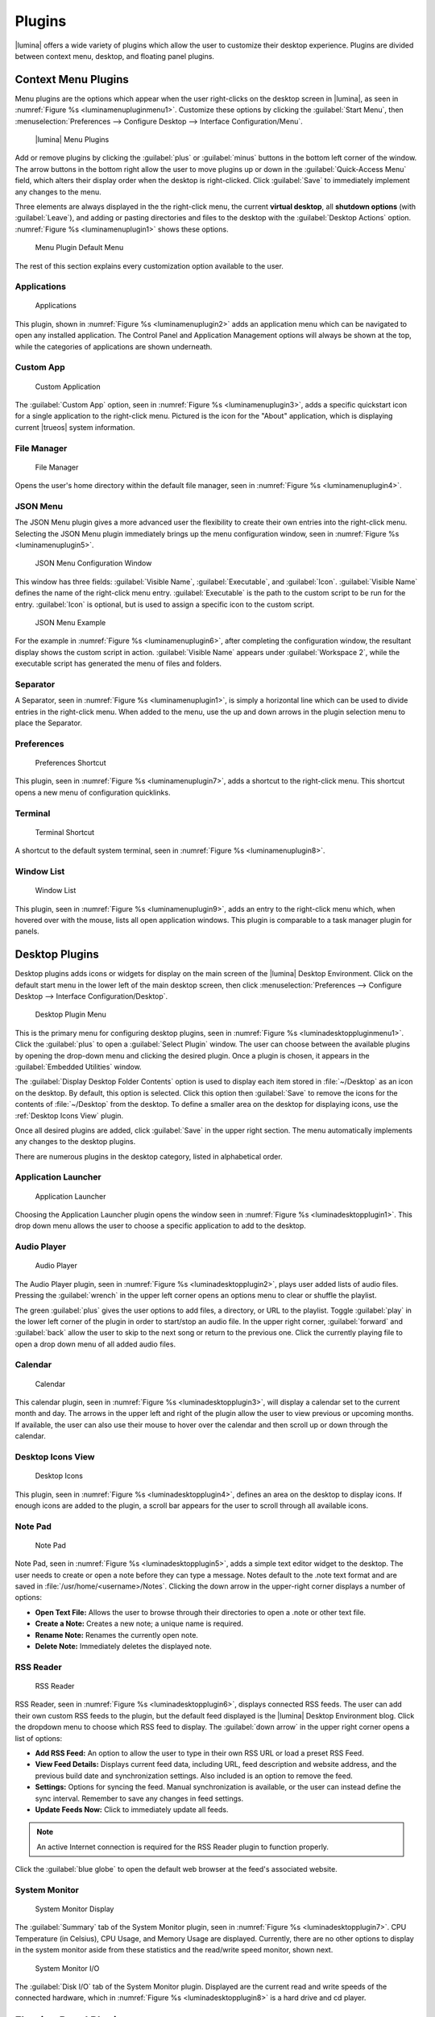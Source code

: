 .. index:: plugins
.. _Plugins:

Plugins
*******

|lumina| offers a wide variety of plugins which allow the user to
customize their desktop experience. Plugins are divided between context
menu, desktop, and floating panel plugins.

.. index:: contextmenu plugins
.. _Context Menu Plugins:

Context Menu Plugins
====================

Menu plugins are the options which appear when the user right-clicks on
the desktop screen in |lumina|, as seen in
:numref:`Figure %s <luminamenupluginmenu1>`. Customize these options by
clicking the :guilabel:`Start Menu`, then
:menuselection:`Preferences --> Configure Desktop --> Interface Configuration/Menu`.

.. _luminamenupluginmenu1:

.. figure:: images/luminamenupluginmenu1.png
   :scale: 100%

   |lumina| Menu Plugins

Add or remove plugins by clicking the :guilabel:`plus` or
:guilabel:`minus` buttons in the bottom left corner of the window.
The arrow buttons in the bottom right allow the user to move plugins up
or down in the :guilabel:`Quick-Access Menu` field, which alters their
display order when the desktop is right-clicked. Click :guilabel:`Save`
to immediately implement any changes to the menu.

Three elements are always displayed in the the right-click menu, the
current **virtual desktop**, all **shutdown options** (with
:guilabel:`Leave`), and adding or pasting directories and files to the
desktop with the :guilabel:`Desktop Actions` option.
:numref:`Figure %s <luminamenuplugin1>` shows these options.

.. _luminamenuplugin1:

.. figure:: images/luminamenuplugin1.png
   :scale: 100%

   Menu Plugin Default Menu

The rest of this section explains every customization option available
to the user.

.. _Menu Applications:

Applications
------------

.. _luminamenuplugin2:

.. figure:: images/luminamenuplugin2.png
   :scale: 100%

   Applications

This plugin, shown in :numref:`Figure %s <luminamenuplugin2>` adds an
application menu which can be navigated to open any installed
application. The Control Panel and Application Management options will
always be shown at the top, while the categories of applications are
shown underneath.

.. _Custom App:

Custom App
----------

.. _luminamenuplugin3:

.. figure:: images/luminamenuplugin3.png
   :scale: 100%

   Custom Application

The :guilabel:`Custom App` option, seen in
:numref:`Figure %s <luminamenuplugin3>`, adds a specific quickstart icon
for a single application to the right-click menu. Pictured is the icon
for the "About" application, which is displaying current |trueos| system
information.

.. _File Manager:

File Manager
------------

.. _luminamenuplugin4:

.. figure:: images/luminamenuplugin4.png
   :scale: 100%

   File Manager

Opens the user's home directory within the default file manager, seen in
:numref:`Figure %s <luminamenuplugin4>`.

.. _JSON Menu:

JSON Menu
---------

The JSON Menu plugin gives a more advanced user the flexibility to
create their own entries into the right-click menu. Selecting the JSON
Menu plugin immediately brings up the menu configuration window, seen in
:numref:`Figure %s <luminamenuplugin5>`.

.. _luminamenuplugin5:

.. figure:: images/luminamenuplugin5.png
   :scale: 100%

   JSON Menu Configuration Window

This window has three fields: :guilabel:`Visible Name`,
:guilabel:`Executable`, and :guilabel:`Icon`. :guilabel:`Visible Name`
defines the name of the right-click menu entry. :guilabel:`Executable`
is the path to the custom script to be run for the entry.
:guilabel:`Icon` is optional, but is used to assign a specific icon to
the custom script.

.. _luminamenuplugin6:

.. figure:: images/luminamenuplugin6.png
   :scale: 100%

   JSON Menu Example

For the example in :numref:`Figure %s <luminamenuplugin6>`, after
completing the configuration window, the resultant display shows
the custom script in action. :guilabel:`Visible Name` appears under
:guilabel:`Workspace 2`, while the executable script has generated
the menu of files and folders.

.. _Separator:

Separator
---------

A Separator, seen in :numref:`Figure %s <luminamenuplugin1>`, is simply
a horizontal line which can be used to divide entries in the right-click
menu. When added to the menu, use the up and down arrows in the plugin
selection menu to place the Separator.

.. _Settings:

Preferences
-----------

.. _luminamenuplugin7:

.. figure:: images/luminamenuplugin7.png
   :scale: 100%

   Preferences Shortcut

This plugin, seen in :numref:`Figure %s <luminamenuplugin7>`, adds a
shortcut to the right-click menu. This shortcut opens a new menu of
configuration quicklinks.

.. _Terminal:

Terminal
--------

.. _luminamenuplugin8:

.. figure:: images/luminamenuplugin8.png
   :scale: 100%

   Terminal Shortcut

A shortcut to the default system terminal, seen in
:numref:`Figure %s <luminamenuplugin8>`.

.. _Window List:

Window List
-----------

.. _luminamenuplugin9:

.. figure:: images/luminamenuplugin9.png
   :scale: 100%

   Window List

This plugin, seen in :numref:`Figure %s <luminamenuplugin9>`, adds an
entry to the right-click menu which, when hovered over with the mouse,
lists all open application windows. This plugin is comparable to a task
manager plugin for panels.

.. index:: desktop plugins
.. _desktop plugins:

Desktop Plugins
===============

Desktop plugins adds icons or widgets for display on the main screen of
the |lumina| Desktop Environment. Click on the default start menu in the
lower left of the main desktop screen, then click
:menuselection:`Preferences --> Configure Desktop --> Interface Configuration/Desktop`.

.. _luminadesktoppluginmenu1:

.. figure:: images/luminadesktoppluginmenu1.png
   :scale: 100%

   Desktop Plugin Menu

This is the primary menu for configuring desktop plugins, seen in
:numref:`Figure %s <luminadesktoppluginmenu1>`. Click the
:guilabel:`plus` to open a :guilabel:`Select Plugin` window. The
user can choose between the available plugins by opening the drop-down
menu and clicking the desired plugin. Once a plugin is chosen, it
appears in the :guilabel:`Embedded Utilities` window.

The :guilabel:`Display Desktop Folder Contents` option is used to
display each item stored in :file:`~/Desktop` as an icon on the desktop.
By default, this option is selected. Click this option then
:guilabel:`Save` to remove the icons for the contents of
:file:`~/Desktop` from the desktop. To define a smaller area on the
desktop for displaying icons, use the :ref:`Desktop Icons View` plugin.

Once all desired plugins are added, click :guilabel:`Save` in the upper
right section. The menu automatically implements any changes to the
desktop plugins.

There are numerous plugins in the desktop category, listed in
alphabetical order.

.. _Application Launcher:

Application Launcher
--------------------

.. _luminadesktopplugin1:

.. figure:: images/luminadesktopplugin1.png
   :scale: 100%

   Application Launcher

Choosing the Application Launcher plugin opens the window seen in
:numref:`Figure %s <luminadesktopplugin1>`. This drop down menu allows
the user to choose a specific application to add to the desktop.

.. _Audio Player:

Audio Player
------------

.. _luminadesktopplugin2:

.. figure:: images/luminadesktopplugin2.png
   :scale: 100%

   Audio Player

The Audio Player plugin, seen in
:numref:`Figure %s <luminadesktopplugin2>`, plays user added lists
of audio files. Pressing the :guilabel:`wrench` in the upper left corner
opens an options menu to clear or shuffle the playlist.

The green :guilabel:`plus` gives the user options to add files, a
directory, or URL to the playlist. Toggle :guilabel:`play` in the lower
left corner of the plugin in order to start/stop an audio file. In the
upper right corner, :guilabel:`forward` and :guilabel:`back` allow the
user to skip to the next song or return to the previous one. Click the
currently playing file to open a drop down menu of all added audio
files.

.. _calendar:

Calendar
--------

.. _luminadesktopplugin3:

.. figure:: images/luminadesktopplugin3.png
   :scale: 100%

   Calendar

This calendar plugin, seen in
:numref:`Figure %s <luminadesktopplugin3>`, will display a calendar set
to the current month and day. The arrows in the upper left and right of
the plugin allow the user to view previous or upcoming months. If
available, the user can also use their mouse to hover over the calendar
and then scroll up or down through the calendar.

.. _Desktop Icons View:

Desktop Icons View
------------------

.. _luminadesktopplugin4:

.. figure:: images/luminadesktopplugin4.png
   :scale: 100%

   Desktop Icons

This plugin, seen in :numref:`Figure %s <luminadesktopplugin4>`, defines
an area on the desktop to display icons. If enough icons are added to
the plugin, a scroll bar appears for the user to scroll through all
available icons.

.. _Note Pad:

Note Pad
--------

.. _luminadesktopplugin5:

.. figure:: images/luminadesktopplugin5.png
   :scale: 100%

   Note Pad

Note Pad, seen in :numref:`Figure %s <luminadesktopplugin5>`, adds a
simple text editor widget to the desktop. The user needs to create or
open a note before they can type a message. Notes default to the .note
text format and are saved in :file:`/usr/home/<username>/Notes`.
Clicking the down arrow in the upper-right corner displays a number of
options:

* **Open Text File:** Allows the user to browse through their
  directories to open a .note or other text file.
* **Create a Note:** Creates a new note; a unique name is required.
* **Rename Note:** Renames the currently open note.
* **Delete Note:** Immediately deletes the displayed note.

.. _RSS Reader:

RSS Reader
----------

.. _luminadesktopplugin6:

.. figure:: images/luminadesktopplugin6.png
   :scale: 100%

   RSS Reader

RSS Reader, seen in :numref:`Figure %s <luminadesktopplugin6>`, displays
connected RSS feeds. The user can add their own custom RSS feeds to the
plugin, but the default feed displayed is the |lumina| Desktop
Environment blog. Click the dropdown menu to choose which RSS feed to
display. The :guilabel:`down arrow` in the upper right corner opens a
list of options:

* **Add RSS Feed:** An option to allow the user to type in their own RSS
  URL or load a preset RSS Feed.
* **View Feed Details:** Displays current feed data, including URL, feed
  description and website address, and the previous build date and
  synchronization settings. Also included is an option to remove the
  feed.
* **Settings:** Options for syncing the feed. Manual synchronization is
  available, or the user can instead define the sync interval. Remember
  to save any changes in feed settings.
* **Update Feeds Now:** Click to immediately update all feeds.

.. note:: An active Internet connection is required for the RSS Reader
   plugin to function properly.

Click the :guilabel:`blue globe` to open the default web browser at the
feed's associated website.

.. _System Monitor:

System Monitor
--------------

.. _luminadesktopplugin7:

.. figure:: images/luminadesktopplugin7.png
   :scale: 100%

   System Monitor Display

The :guilabel:`Summary` tab of the System Monitor plugin, seen in
:numref:`Figure %s <luminadesktopplugin7>`. CPU Temperature (in
Celsius), CPU Usage, and Memory Usage are displayed. Currently, there
are no other options to display in the system monitor aside from these
statistics and the read/write speed monitor, shown next.

.. _luminadesktopplugin8:

.. figure:: images/luminadesktopplugin8.png
   :scale: 100%

   System Monitor I/O

The :guilabel:`Disk I/O` tab of the System Monitor plugin. Displayed are
the current read and write speeds of the connected hardware, which in
:numref:`Figure %s <luminadesktopplugin8>` is a hard drive and cd
player.

.. index:: float panel plugins
.. _floating panel plugins:

Floating Panel Plugins
======================

Panels are a completely customizable option for |lumina| users. By
default, |lumina| users have one panel stretched across the bottom of
the primary screen and one smaller pop-up panel in the top middle of the
primary screen. To adjust the default panels and add plugins, click the
start menu and navigate
:menuselection:`Preferences --> Configure Desktop --> Panels`. For
demonstration purposes, a simple panel centered at the top of a
secondary screen was utilized to show the various plugins listed below.
The settings for this panel are pictured in
:numref:`Figure %s <luminapanelpluginmenu1>`.

.. _luminapanelpluginmenu1:

.. figure:: images/luminapanelpluginmenu1.png
   :scale: 100%

   Panel Settings

:guilabel:`Panel 1` is configured to the top center of
:guilabel:`Monitor 1` (plugged into DVI-I-0). To add or adjust plugins
for this panel, click the :guilabel:`green puzzle piece` to open the
menu seen in :numref:`Figure %s <luminapanelpluginmenu2>`.

.. _luminapanelpluginmenu2:

.. figure:: images/luminapanelpluginmenu2.png
   :scale: 100%

   Panel Plugins Menu

The large field shows currently active plugins. Click the
:guilabel:`red minus` or :guilabel:`green plus` buttons to add or remove
plugins to the panel. Use the arrow keys to alter the display order of
attached plugins. By default, plugins will populate horizontal panels
from left to right, and vertical panels from top to bottom. All the
plugins available for panel plugins are listed below.

.. _panel application launcher:

Panel Application Launcher
--------------------------

.. _luminapanelplugin1:

.. figure:: images/luminapanelplugin1.png
   :scale: 100%

   Panel Application Launcher

When you select this plugin, seen in
:numref:`Figure %s <luminapanelplugin1>`, it will prompt to select the
application to launch. This will add a shortcut for launching the
selected application to the panel.

.. _Application Menu:

Application Menu
----------------

.. _luminapanelplugin2:

.. figure:: images/luminapanelplugin2.png
   :scale: 100%

   Application Menu

Adds an application menu, seen in
:numref:`Figure %s <luminapanelplugin2>`. This is a shortcut to the
user's home directory, a shortcut to the operating system’s graphical
software management utility (if one exists), a shortcut to the operating
system’s Control Panel (if available), and a list of installed software
sorted by categories. This plugin is a primary menu like the start
button, and opens when the :kbd:`Windows` key is pressed.

.. _Panel Audio Player:

Audio Player (Panel)
--------------------

The panel audio player is identical to the desktop :ref:`Audio Player`,
except the player is on the chosen panel.

.. _Battery Monitor:

Battery Monitor
---------------

Hover over this icon (not pictured) to view the current charge status of
the battery. When the charge reaches **15%** or below, the low battery
icon flashes intermittently. At **5%** charge remaining, a low battery
icon displays and a warning noise plays.

.. _Desktop Bar:

Desktop Bar
-----------

.. _luminapanelplugin3:

.. figure:: images/luminapanelplugin3.png
   :scale: 100%

   Desktop Bar - :guilabel:`Favorite Applications` (Star icon) is
   pressed.

This plugin adds shortcuts to the panel for applications or files
contained within the :file:`~/Desktop` folder or favorited by the user,
seen in :numref:`Figure %s <luminapanelplugin3>`. The :guilabel:`Star`
button displays applications, the :guilabel:`folder` button displays
folders, and the :guilabel:`file` button shows favorite files.

.. _Panel JSON Menu:

JSON Menu (Panel)
-----------------

The panel JSON Menu is functionally identical to the context menu
:ref:`JSON Menu`, only with the menu script generator pinned to a panel.

.. _Line:

Line
----

.. _luminapanelplugin4:

.. figure:: images/luminapanelplugin4.png
   :scale: 100%

   Line - The line is highlighted in red.

Adds a separator line to the panel to provide visual separation between
plugins, highlighted in :numref:`Figure %s <luminapanelplugin4>`. When
adding a line plugin in the
:ref:`Panel Plugins Menu <luminapanelpluginmenu2>`,
be sure to use the :guilabel:`arrow` buttons in the bottom-right corner
of the window to place the line entry between the plugins to be
separated.

.. _Show Desktop:

Show Desktop
------------

.. _luminapanelplugin5:

.. figure:: images/luminapanelplugin5.png
   :scale: 100%

   Show Desktop Button

This button, seen in :numref:`Figure %s <luminapanelplugin5>`,
immediately hides all open windows on all active monitors so only the
desktop is visible. This is useful for touch screens or small devices.

.. _Spacer:

Spacer
------

.. _luminapanelplugin6:

.. figure:: images/luminapanelplugin6.png
   :scale: 100%

   Spacer Plugin

Adds a blank area to the panel,
:numref:`Figure %s <luminapanelplugin6>`. Similar to :ref:`Line`,
Spacers need to be positioned between plugins in the
:ref:`Panel Plugins Menu <luminapanelpluginmenu2>` in order to achieve
the desired separation.

.. _Panel Start Menu:

Start Menu
----------

.. _luminapanelplugin7:

.. figure:: images/luminapanelplugin7.png
   :scale: 100%

   Start Menu

Adds a classic start menu as seen on other operating systems. Seen in
:numref:`Figure %s <luminapanelplugin7>`, this is added by default to
the primary desktop panel in the lower left corner.

.. _System Dashboard:

System Dashboard
----------------

.. _luminapanelplugin8:

.. figure:: images/luminapanelplugin8.png
   :scale: 100%

   System Dashboard with the button pressed.

The System Dashboard plugin, seen in
:numref:`Figure %s <luminapanelplugin8>`, is a convenient shortcut to
view or modify a number of basic settings. The system volume and screen
brightness can be manually adjusted higher or lower, and it is possible
to toggle between virtual workspaces with the left and right arrows. A
:guilabel:`Log Out` button has also been added for additional
convenience. If the system has a battery, its current charge will also
be displayed.

.. note:: Adjusting the screen brightness on a multi-monitor system
   alters both monitors.

.. _System Tray:

System Tray
-----------

.. _luminapanelplugin9:

.. figure:: images/luminapanelplugin9.png
   :scale: 100%

   System Tray with several docked applications

Provides an area on the panel for dockable applications, seen in
:numref:`Figure %s <luminapanelplugin9>`. Applications can be sent to
this area on a per-application basis, but only one system tray plugin
can be active at a time. By default, the active system tray will be the
one on the **lowest number** monitor and panel. For example, when adding
the system tray plugin to **monitor zero, panel one** and again to
**monitor one, panel one**, only the system tray on **monitor zero**
will be active. Disabling the system tray on **monitor zero** activates
the tray on **monitor one**, automatically migrating any docked
applications to the other panel.

.. _Task Manager Plugin (No Groups):

Task Manager Plugin (No Groups)
-------------------------------

.. _luminapanelplugin10:

.. figure:: images/luminapanelplugin10.png
   :scale: 100%

   Task Manager (No Groups)

Ensures that every window gets its own button on the panel. This plugin,
seen in :numref:`Figure %s <luminapanelplugin10>`, uses a large amount
of space on the panel, as every window displays part of its title. This
plugin is added to the default panel for |lumina|.

.. _Task Manager Plugin:

Task Manager Plugin
-------------------

.. _luminapanelplugin11:

.. figure:: images/luminapanelplugin11.png
   :scale: 100%

   Task Manager

:numref:`Figure %s <luminapanelplugin11>` shows three open terminal
windows grouped into one minimal panel entry with :guilabel:`(3)`
displayed next to the terminal icon.

The grouping task manager displays windows in the panel as well. Its
primary function is to group windows by application, saving more space
on the panel. This manager also does not typically display window titles
on the panel, saving additional space.

.. _Time Date:

Time/Date
---------

.. _luminapanelplugin12:

.. figure:: images/luminapanelplugin12.png
   :scale: 100%

   Time/Date with the clock selected, opening additional settings.

Displays the current time and date. A basic clock is added to the panel;
clicking it opens the calendar, seen in
:numref:`Figure %s <luminapanelplugin12>`, which highlights the current
date. Click the arrows in the top corners to look back or ahead in the
calendar. Click :guilabel:`Time Zone` to adjust the displayed time.

.. _User Button:

User Menu
---------

The User Menu is a more complicated plugin that provides an array of
shortcuts to files and applications on the system, essentially as an
alternative to the :ref:`Panel Start Menu`.

.. _luminapanelplugin13:

.. figure:: images/luminapanelplugin13.png
   :scale: 100%

   User Favorites

:numref:`Figure %s <luminapanelplugin13>` shows the default view after
clicking the :guilabel:`user` button. On the sidebar, the
:guilabel:`Favorites` folder is highlighted, with the top tab showing
:guilabel:`Applications`. Favorite folders and files can be viewed by
clicking the :guilabel:`Places` and :guilabel:`Files` tabs,
respectively.

Clicking the :guilabel:`gear` icon in the left sidebar opens the
:guilabel:`Applications` section of the menu, seen in
:numref:`Figure %s <luminapanelplugin14>`.

.. _luminapanelplugin14:

.. figure:: images/luminapanelplugin14.png
   :scale: 100%

   User Applications

This section displays all applications by default, with the drop down
menu at the top displaying applications by category. The
:guilabel:`AppCafe®` button in the top right will open the |sysadm|
|appcafe|, providing a means to quickly search and download more
applications.

.. _luminapanelplugin15:

.. figure:: images/luminapanelplugin15.png
   :scale: 100%

   Home Directory

In :numref:`Figure %s <luminapanelplugin15>`, the :guilabel:`folder`
icon on the left sidebar opens the :file:`Home` directory, providing the
option to quickly browse through system directories. Clicking the
:guilabel:`file/folder` button in the upper right launches the
:ref:`Insight File Manager`, pointed to the home directory. Clicking the
:guilabel:`binoculars and gear` icon launches the search utility.

Selecting the :guilabel:`screwdriver and wrench` icon on the sidebar
opens :guilabel:`Desktop Preferences`, seen in
:numref:`Figure %s <luminapanelplugin16>`.

.. _luminapanelplugin16:

.. figure:: images/luminapanelplugin16.png
   :scale: 100%

   Desktop Preferences

This panel displays shortcuts to all the settings and configuration
utilities, as well as the system information window.

.. _Workspace Switcher:

Workspace Switcher
------------------

.. _luminapanelplugin17:

.. figure:: images/luminapanelplugin17.png
   :scale: 100%

   Workspace Switcher

The Workspace Switcher, seen in
:numref:`Figure %s <luminapanelplugin17>`, is used to switch between
virtual desktops. Click the :guilabel:`monitor` icon to show a drop down
menu of all workspaces. The active workspace will have asterisks (*)
before and after its name.
